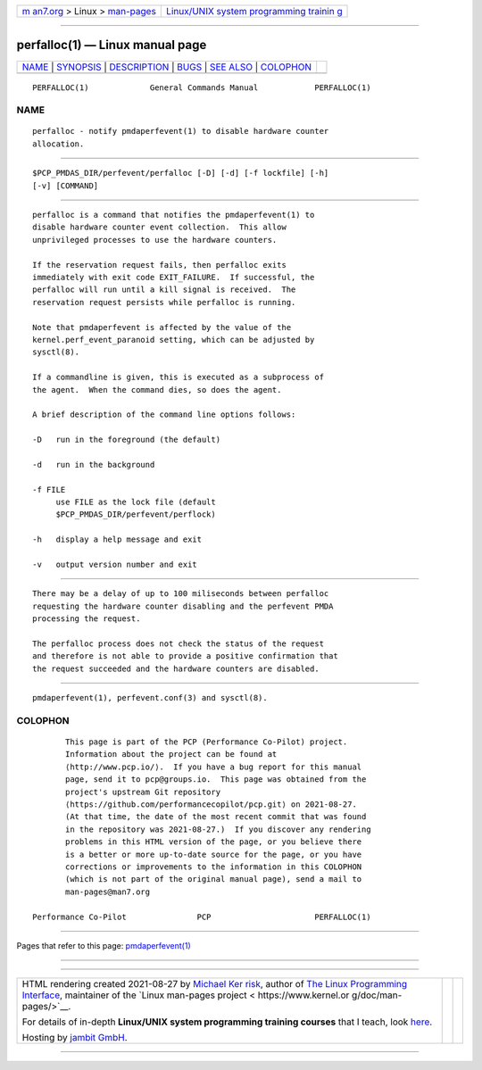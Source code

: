 .. container:: page-top

.. container:: nav-bar

   +----------------------------------+----------------------------------+
   | `m                               | `Linux/UNIX system programming   |
   | an7.org <../../../index.html>`__ | trainin                          |
   | > Linux >                        | g <http://man7.org/training/>`__ |
   | `man-pages <../index.html>`__    |                                  |
   +----------------------------------+----------------------------------+

--------------

perfalloc(1) — Linux manual page
================================

+-----------------------------------+-----------------------------------+
| `NAME <#NAME>`__ \|               |                                   |
| `SYNOPSIS <#SYNOPSIS>`__ \|       |                                   |
| `DESCRIPTION <#DESCRIPTION>`__ \| |                                   |
| `BUGS <#BUGS>`__ \|               |                                   |
| `SEE ALSO <#SEE_ALSO>`__ \|       |                                   |
| `COLOPHON <#COLOPHON>`__          |                                   |
+-----------------------------------+-----------------------------------+
| .. container:: man-search-box     |                                   |
+-----------------------------------+-----------------------------------+

::

   PERFALLOC(1)             General Commands Manual            PERFALLOC(1)

NAME
-------------------------------------------------

::

          perfalloc - notify pmdaperfevent(1) to disable hardware counter
          allocation.


---------------------------------------------------------

::

          $PCP_PMDAS_DIR/perfevent/perfalloc [-D] [-d] [-f lockfile] [-h]
          [-v] [COMMAND]


---------------------------------------------------------------

::

          perfalloc is a command that notifies the pmdaperfevent(1) to
          disable hardware counter event collection.  This allow
          unprivileged processes to use the hardware counters.

          If the reservation request fails, then perfalloc exits
          immediately with exit code EXIT_FAILURE.  If successful, the
          perfalloc will run until a kill signal is received.  The
          reservation request persists while perfalloc is running.

          Note that pmdaperfevent is affected by the value of the
          kernel.perf_event_paranoid setting, which can be adjusted by
          sysctl(8).

          If a commandline is given, this is executed as a subprocess of
          the agent.  When the command dies, so does the agent.

          A brief description of the command line options follows:

          -D   run in the foreground (the default)

          -d   run in the background

          -f FILE
               use FILE as the lock file (default
               $PCP_PMDAS_DIR/perfevent/perflock)

          -h   display a help message and exit

          -v   output version number and exit


-------------------------------------------------

::

          There may be a delay of up to 100 miliseconds between perfalloc
          requesting the hardware counter disabling and the perfevent PMDA
          processing the request.

          The perfalloc process does not check the status of the request
          and therefore is not able to provide a positive confirmation that
          the request succeeded and the hardware counters are disabled.


---------------------------------------------------------

::

          pmdaperfevent(1), perfevent.conf(3) and sysctl(8).

COLOPHON
---------------------------------------------------------

::

          This page is part of the PCP (Performance Co-Pilot) project.
          Information about the project can be found at 
          ⟨http://www.pcp.io/⟩.  If you have a bug report for this manual
          page, send it to pcp@groups.io.  This page was obtained from the
          project's upstream Git repository
          ⟨https://github.com/performancecopilot/pcp.git⟩ on 2021-08-27.
          (At that time, the date of the most recent commit that was found
          in the repository was 2021-08-27.)  If you discover any rendering
          problems in this HTML version of the page, or you believe there
          is a better or more up-to-date source for the page, or you have
          corrections or improvements to the information in this COLOPHON
          (which is not part of the original manual page), send a mail to
          man-pages@man7.org

   Performance Co-Pilot               PCP                      PERFALLOC(1)

--------------

Pages that refer to this page:
`pmdaperfevent(1) <../man1/pmdaperfevent.1.html>`__

--------------

--------------

.. container:: footer

   +-----------------------+-----------------------+-----------------------+
   | HTML rendering        |                       | |Cover of TLPI|       |
   | created 2021-08-27 by |                       |                       |
   | `Michael              |                       |                       |
   | Ker                   |                       |                       |
   | risk <https://man7.or |                       |                       |
   | g/mtk/index.html>`__, |                       |                       |
   | author of `The Linux  |                       |                       |
   | Programming           |                       |                       |
   | Interface <https:     |                       |                       |
   | //man7.org/tlpi/>`__, |                       |                       |
   | maintainer of the     |                       |                       |
   | `Linux man-pages      |                       |                       |
   | project <             |                       |                       |
   | https://www.kernel.or |                       |                       |
   | g/doc/man-pages/>`__. |                       |                       |
   |                       |                       |                       |
   | For details of        |                       |                       |
   | in-depth **Linux/UNIX |                       |                       |
   | system programming    |                       |                       |
   | training courses**    |                       |                       |
   | that I teach, look    |                       |                       |
   | `here <https://ma     |                       |                       |
   | n7.org/training/>`__. |                       |                       |
   |                       |                       |                       |
   | Hosting by `jambit    |                       |                       |
   | GmbH                  |                       |                       |
   | <https://www.jambit.c |                       |                       |
   | om/index_en.html>`__. |                       |                       |
   +-----------------------+-----------------------+-----------------------+

--------------

.. container:: statcounter

   |Web Analytics Made Easy - StatCounter|

.. |Cover of TLPI| image:: https://man7.org/tlpi/cover/TLPI-front-cover-vsmall.png
   :target: https://man7.org/tlpi/
.. |Web Analytics Made Easy - StatCounter| image:: https://c.statcounter.com/7422636/0/9b6714ff/1/
   :class: statcounter
   :target: https://statcounter.com/
